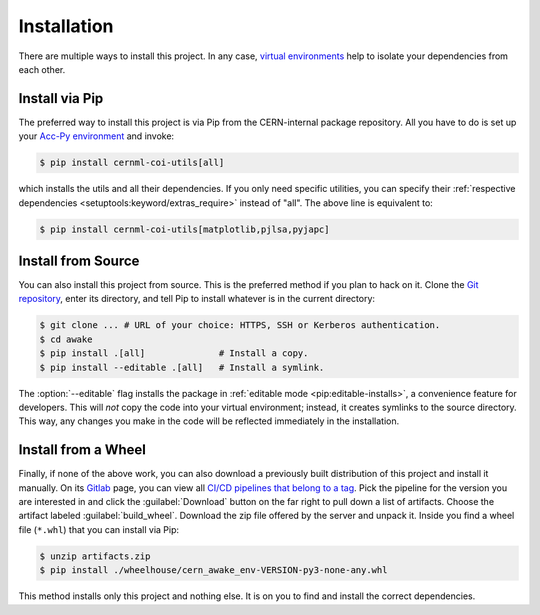 ..
    SPDX-FileCopyrightText: 2020-2024 CERN
    SPDX-FileCopyrightText: 2023-2024 GSI Helmholtzzentrum für Schwerionenforschung
    SPDX-FileNotice: All rights not expressly granted are reserved.

    SPDX-License-Identifier: GPL-3.0-or-later OR EUPL-1.2+

Installation
============

There are multiple ways to install this project. In any case, `virtual
environments`_ help to isolate your dependencies from each other.

.. _virtual environments:
    https://wikis.cern.ch/display/ACCPY/Development+advice

Install via Pip
---------------

The preferred way to install this project is via Pip from the CERN-internal
package repository. All you have to do is set up your `Acc-Py environment`_ and
invoke:

.. _Acc-Py environment:
    https://wikis.cern.ch/display/ACCPY/Getting+started+with+Acc-Py

.. code-block:: shell-session

    $ pip install cernml-coi-utils[all]

which installs the utils and all their dependencies. If you only need specific
utilities, you can specify their :ref:`respective dependencies
<setuptools:keyword/extras_require>` instead of "all". The above line is
equivalent to:

.. code-block:: shell-session

    $ pip install cernml-coi-utils[matplotlib,pjlsa,pyjapc]

Install from Source
-------------------

You can also install this project from source. This is the preferred method if
you plan to hack on it. Clone the `Git repository`_, enter its directory,  and
tell Pip to install whatever is in the current directory:

.. _Git repository: https://gitlab.cern.ch/geoff/cernml-coi-utils

.. code-block:: shell-session

    $ git clone ... # URL of your choice: HTTPS, SSH or Kerberos authentication.
    $ cd awake
    $ pip install .[all]              # Install a copy.
    $ pip install --editable .[all]   # Install a symlink.

The :option:`--editable` flag installs the package in :ref:`editable mode
<pip:editable-installs>`, a convenience feature for developers. This will *not*
copy the code into your virtual environment; instead, it creates symlinks to
the source directory. This way, any changes you make in the code will be
reflected immediately in the installation.

Install from a Wheel
--------------------

Finally, if none of the above work, you can also download a previously built
distribution of this project and install it manually. On its Gitlab_ page, you
can view all `CI/CD pipelines that belong to a tag`_. Pick the pipeline for the
version you are interested in and click the :guilabel:`Download` button on the
far right to pull down a list of artifacts. Choose the artifact labeled
:guilabel:`build_wheel`. Download the zip file offered by the server and unpack
it. Inside you find a wheel file (``*.whl``) that you can install via Pip:

.. _Gitlab: https://gitlab.cern.ch/geoff/cernml-coi-utils/
.. _CI/CD pipelines that belong to a tag:
   https://gitlab.cern.ch/geoff/cernml-coi-utils/-/pipelines?scope=tags

.. code-block:: shell-session

    $ unzip artifacts.zip
    $ pip install ./wheelhouse/cern_awake_env-VERSION-py3-none-any.whl

This method installs only this project and nothing else. It is on you to find
and install the correct dependencies.
